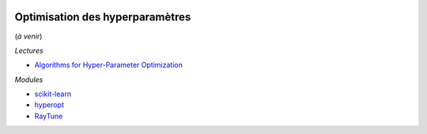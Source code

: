 
.. |pyecopng| image:: ../_static/pyeco.png
    :height: 20
    :alt: Economie
    :target: http://www.xavierdupre.fr/app/ensae_teaching_cs/helpsphinx3/td_2a_notions.html#pour-un-profil-plutot-economiste

.. |pystatpng| image:: ../_static/pystat.png
    :height: 20
    :alt: Statistique
    :target: http://www.xavierdupre.fr/app/ensae_teaching_cs/helpsphinx3/td_2a_notions.html#pour-un-profil-plutot-data-scientist

|pyecopng| |pystatpng|

Optimisation des hyperparamètres
++++++++++++++++++++++++++++++++

(*à venir*)

*Lectures*

* `Algorithms for Hyper-Parameter Optimization <https://papers.nips.cc/paper/4443-algorithms-for-hyper-parameter-optimization.pdf>`_

*Modules*

* `scikit-learn <http://scikit-learn.org/>`_
* `hyperopt <https://github.com/hyperopt/hyperopt>`_
* `RayTune <http://ray.readthedocs.io/en/latest/tune.html>`_
